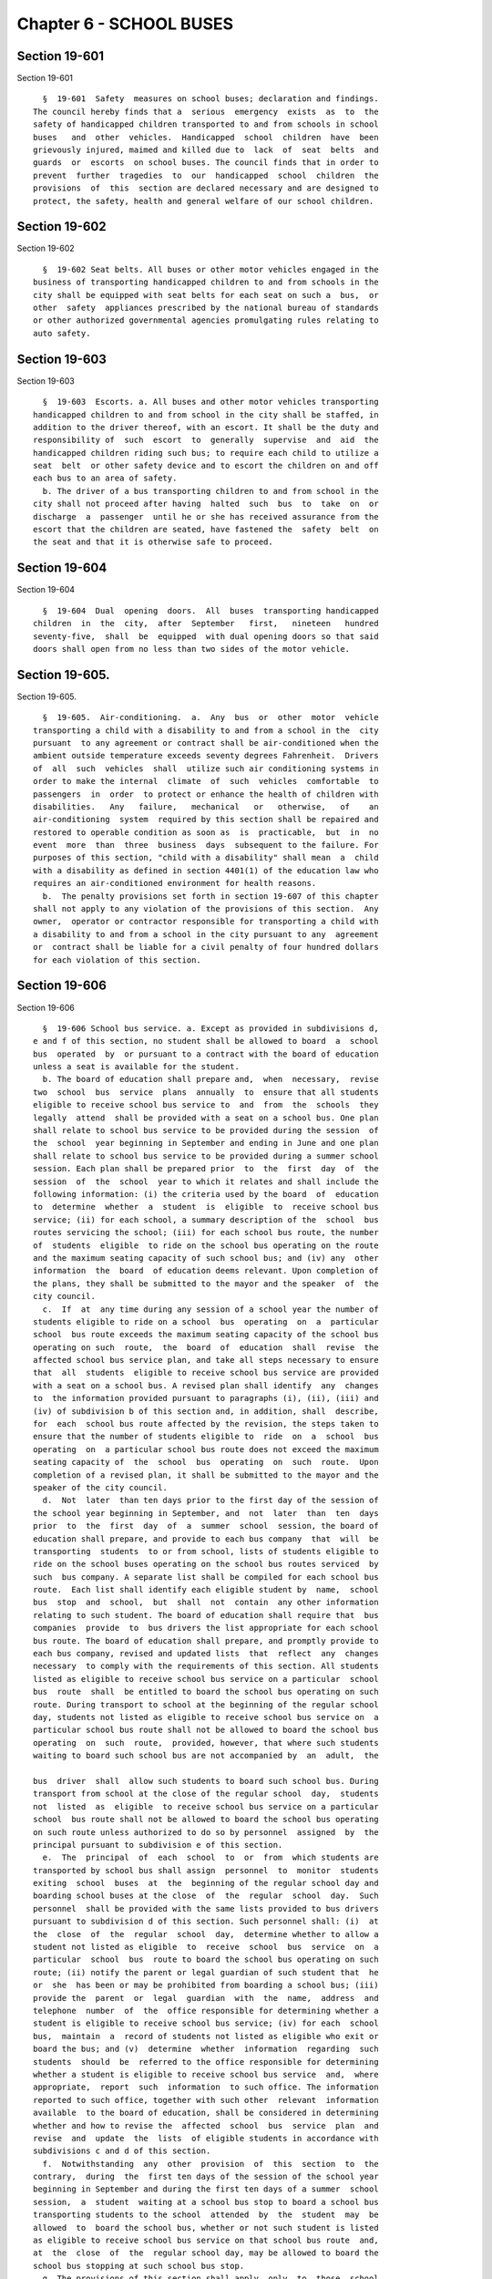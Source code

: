 Chapter 6 - SCHOOL BUSES
========================

Section 19-601
--------------

Section 19-601 ::    
        
     
        §  19-601  Safety  measures on school buses; declaration and findings.
      The council hereby finds that a  serious  emergency  exists  as  to  the
      safety of handicapped children transported to and from schools in school
      buses   and  other  vehicles.  Handicapped  school  children  have  been
      grievously injured, maimed and killed due to  lack  of  seat  belts  and
      guards  or  escorts  on school buses. The council finds that in order to
      prevent  further  tragedies  to  our  handicapped  school  children  the
      provisions  of  this  section are declared necessary and are designed to
      protect, the safety, health and general welfare of our school children.
    
    
    
    
    
    
    

Section 19-602
--------------

Section 19-602 ::    
        
     
        §  19-602 Seat belts. All buses or other motor vehicles engaged in the
      business of transporting handicapped children to and from schools in the
      city shall be equipped with seat belts for each seat on such a  bus,  or
      other  safety  appliances prescribed by the national bureau of standards
      or other authorized governmental agencies promulgating rules relating to
      auto safety.
    
    
    
    
    
    
    

Section 19-603
--------------

Section 19-603 ::    
        
     
        §  19-603  Escorts. a. All buses and other motor vehicles transporting
      handicapped children to and from school in the city shall be staffed, in
      addition to the driver thereof, with an escort. It shall be the duty and
      responsibility of  such  escort  to  generally  supervise  and  aid  the
      handicapped children riding such bus; to require each child to utilize a
      seat  belt  or other safety device and to escort the children on and off
      each bus to an area of safety.
        b. The driver of a bus transporting children to and from school in the
      city shall not proceed after having  halted  such  bus  to  take  on  or
      discharge  a  passenger  until he or she has received assurance from the
      escort that the children are seated, have fastened the  safety  belt  on
      the seat and that it is otherwise safe to proceed.
    
    
    
    
    
    
    

Section 19-604
--------------

Section 19-604 ::    
        
     
        §  19-604  Dual  opening  doors.  All  buses  transporting handicapped
      children  in  the  city,  after  September   first,   nineteen   hundred
      seventy-five,  shall  be  equipped  with dual opening doors so that said
      doors shall open from no less than two sides of the motor vehicle.
    
    
    
    
    
    
    

Section 19-605.
---------------

Section 19-605. ::    
        
     
        §  19-605.  Air-conditioning.  a.  Any  bus  or  other  motor  vehicle
      transporting a child with a disability to and from a school in the  city
      pursuant  to any agreement or contract shall be air-conditioned when the
      ambient outside temperature exceeds seventy degrees Fahrenheit.  Drivers
      of  all  such  vehicles  shall  utilize such air conditioning systems in
      order to make the internal  climate  of  such  vehicles  comfortable  to
      passengers  in  order  to protect or enhance the health of children with
      disabilities.   Any   failure,   mechanical   or   otherwise,   of    an
      air-conditioning  system  required by this section shall be repaired and
      restored to operable condition as soon as  is  practicable,  but  in  no
      event  more  than  three  business  days  subsequent to the failure. For
      purposes of this section, "child with a disability" shall mean  a  child
      with a disability as defined in section 4401(1) of the education law who
      requires an air-conditioned environment for health reasons.
        b.  The penalty provisions set forth in section 19-607 of this chapter
      shall not apply to any violation of the provisions of this section.  Any
      owner,  operator or contractor responsible for transporting a child with
      a disability to and from a school in the city pursuant to any  agreement
      or  contract shall be liable for a civil penalty of four hundred dollars
      for each violation of this section.
    
    
    
    
    
    
    

Section 19-606
--------------

Section 19-606 ::    
        
     
        §  19-606 School bus service. a. Except as provided in subdivisions d,
      e and f of this section, no student shall be allowed to board  a  school
      bus  operated  by  or pursuant to a contract with the board of education
      unless a seat is available for the student.
        b. The board of education shall prepare and,  when  necessary,  revise
      two  school  bus  service  plans  annually  to  ensure that all students
      eligible to receive school bus service to  and  from  the  schools  they
      legally  attend  shall be provided with a seat on a school bus. One plan
      shall relate to school bus service to be provided during the session  of
      the  school  year beginning in September and ending in June and one plan
      shall relate to school bus service to be provided during a summer school
      session. Each plan shall be prepared prior  to  the  first  day  of  the
      session  of  the  school  year to which it relates and shall include the
      following information: (i) the criteria used by the board  of  education
      to  determine  whether  a  student  is  eligible  to  receive school bus
      service; (ii) for each school, a summary description of the  school  bus
      routes servicing the school; (iii) for each school bus route, the number
      of  students  eligible  to ride on the school bus operating on the route
      and the maximum seating capacity of such school bus; and (iv) any  other
      information  the  board  of education deems relevant. Upon completion of
      the plans, they shall be submitted to the mayor and the speaker  of  the
      city council.
        c.  If  at  any time during any session of a school year the number of
      students eligible to ride on a school  bus  operating  on  a  particular
      school  bus route exceeds the maximum seating capacity of the school bus
      operating on such  route,  the  board  of  education  shall  revise  the
      affected school bus service plan, and take all steps necessary to ensure
      that  all  students  eligible to receive school bus service are provided
      with a seat on a school bus. A revised plan shall identify  any  changes
      to  the information provided pursuant to paragraphs (i), (ii), (iii) and
      (iv) of subdivision b of this section and, in addition, shall  describe,
      for  each  school bus route affected by the revision, the steps taken to
      ensure that the number of students eligible to  ride  on  a  school  bus
      operating  on  a particular school bus route does not exceed the maximum
      seating capacity of  the  school  bus  operating  on  such  route.  Upon
      completion of a revised plan, it shall be submitted to the mayor and the
      speaker of the city council.
        d.  Not  later  than ten days prior to the first day of the session of
      the school year beginning in September, and  not  later  than  ten  days
      prior  to  the  first  day  of  a  summer  school  session, the board of
      education shall prepare, and provide to each bus company  that  will  be
      transporting  students  to or from school, lists of students eligible to
      ride on the school buses operating on the school bus routes serviced  by
      such  bus company. A separate list shall be compiled for each school bus
      route.  Each list shall identify each eligible student by  name,  school
      bus  stop  and  school,  but  shall  not  contain  any other information
      relating to such student. The board of education shall require that  bus
      companies  provide  to  bus drivers the list appropriate for each school
      bus route. The board of education shall prepare, and promptly provide to
      each bus company, revised and updated lists  that  reflect  any  changes
      necessary  to comply with the requirements of this section. All students
      listed as eligible to receive school bus service on a particular  school
      bus  route  shall  be entitled to board the school bus operating on such
      route. During transport to school at the beginning of the regular school
      day, students not listed as eligible to receive school bus service on  a
      particular school bus route shall not be allowed to board the school bus
      operating  on  such  route,  provided, however, that where such students
      waiting to board such school bus are not accompanied by  an  adult,  the
    
      bus  driver  shall  allow such students to board such school bus. During
      transport from school at the close of the regular school  day,  students
      not  listed  as  eligible  to receive school bus service on a particular
      school  bus route shall not be allowed to board the school bus operating
      on such route unless authorized to do so by personnel  assigned  by  the
      principal pursuant to subdivision e of this section.
        e.  The  principal  of  each  school  to  or  from  which students are
      transported by school bus shall assign  personnel  to  monitor  students
      exiting  school  buses  at  the  beginning of the regular school day and
      boarding school buses at the close  of  the  regular  school  day.  Such
      personnel  shall be provided with the same lists provided to bus drivers
      pursuant to subdivision d of this section. Such personnel shall: (i)  at
      the  close  of  the  regular  school  day,  determine whether to allow a
      student not listed as eligible  to  receive  school  bus  service  on  a
      particular  school  bus  route to board the school bus operating on such
      route; (ii) notify the parent or legal guardian of such student that  he
      or  she  has been or may be prohibited from boarding a school bus; (iii)
      provide the  parent  or  legal  guardian  with  the  name,  address  and
      telephone  number  of  the  office responsible for determining whether a
      student is eligible to receive school bus service; (iv) for each  school
      bus,  maintain  a  record of students not listed as eligible who exit or
      board the bus; and (v)  determine  whether  information  regarding  such
      students  should  be  referred to the office responsible for determining
      whether a student is eligible to receive school bus service  and,  where
      appropriate,  report  such  information  to such office. The information
      reported to such office, together with such other  relevant  information
      available  to the board of education, shall be considered in determining
      whether and how to revise the  affected  school  bus  service  plan  and
      revise  and  update  the  lists  of eligible students in accordance with
      subdivisions c and d of this section.
        f.  Notwithstanding  any  other  provision  of  this  section  to  the
      contrary,  during  the  first ten days of the session of the school year
      beginning in September and during the first ten days of a summer  school
      session,  a  student  waiting at a school bus stop to board a school bus
      transporting students to the school  attended  by  the  student  may  be
      allowed  to  board the school bus, whether or not such student is listed
      as eligible to receive school bus service on that school bus route  and,
      at  the  close  of  the  regular school day, may be allowed to board the
      school bus stopping at such school bus stop.
        g. The provisions of this section shall apply  only  to  those  school
      buses operated by or pursuant to a contract with the board of education.
    
    
    
    
    
    
    

Section 19-607
--------------

Section 19-607 ::    
        
     
        §  19-607  Penalty.  Any person, firm or corporation who shall violate
      the provisions of this chapter shall be  punished  by  a  fine  of  five
      hundred  dollars,  or  by  imprisonment not to exceed three months or by
      both such fine and imprisonment.
    
    
    
    
    
    
    

